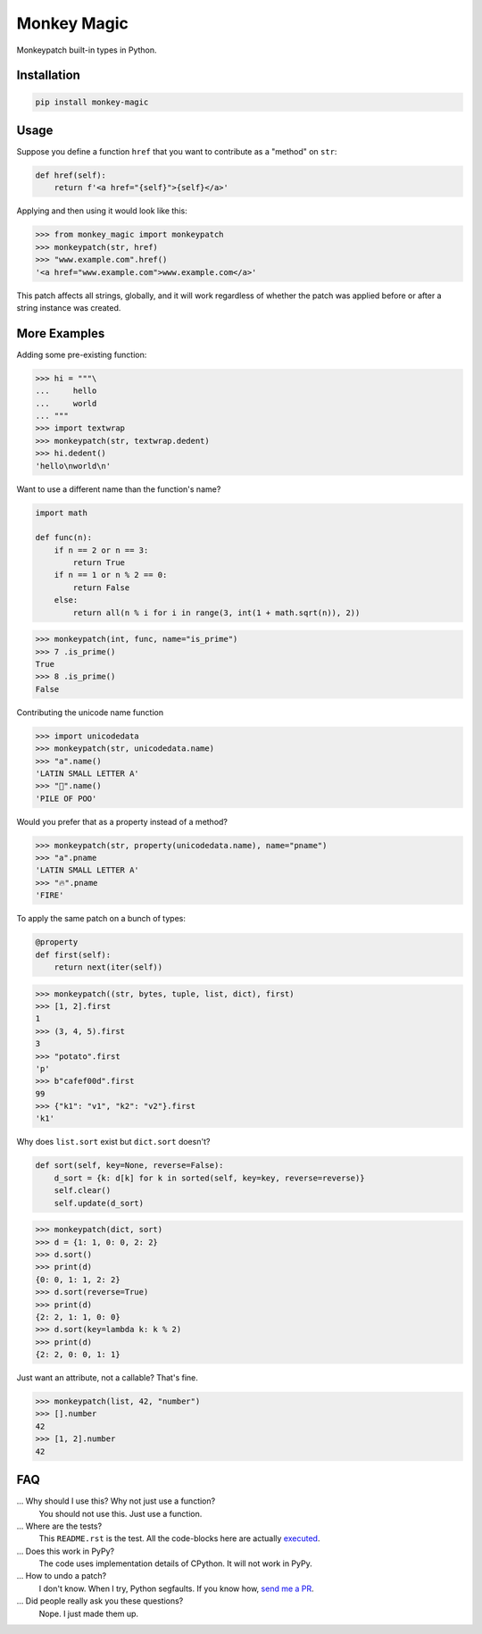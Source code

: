 Monkey Magic
============

Monkeypatch built-in types in Python.

Installation
------------

.. code-block:: bash

   pip install monkey-magic

Usage
-----

Suppose you define a function ``href`` that you want to contribute as a "method" on ``str``:

.. code-block:: python

   def href(self):
       return f'<a href="{self}">{self}</a>'

Applying and then using it would look like this:

>>> from monkey_magic import monkeypatch
>>> monkeypatch(str, href)
>>> "www.example.com".href()
'<a href="www.example.com">www.example.com</a>'

This patch affects all strings, globally, and it will work regardless of whether the patch was applied before or after a string instance was created.

More Examples
-------------

Adding some pre-existing function:

>>> hi = """\
...     hello
...     world
... """
>>> import textwrap
>>> monkeypatch(str, textwrap.dedent)
>>> hi.dedent()
'hello\nworld\n'

Want to use a different name than the function's name?

.. code-block:: python

   import math

   def func(n):
       if n == 2 or n == 3:
           return True
       if n == 1 or n % 2 == 0:
           return False
       else:
           return all(n % i for i in range(3, int(1 + math.sqrt(n)), 2))

>>> monkeypatch(int, func, name="is_prime")
>>> 7 .is_prime()
True
>>> 8 .is_prime()
False

Contributing the unicode name function

>>> import unicodedata
>>> monkeypatch(str, unicodedata.name)
>>> "a".name()
'LATIN SMALL LETTER A'
>>> "💩".name()
'PILE OF POO'

Would you prefer that as a property instead of a method?

>>> monkeypatch(str, property(unicodedata.name), name="pname")
>>> "a".pname
'LATIN SMALL LETTER A'
>>> "🔥".pname
'FIRE'

To apply the same patch on a bunch of types:

.. code-block:: python

   @property
   def first(self):
       return next(iter(self))

>>> monkeypatch((str, bytes, tuple, list, dict), first)
>>> [1, 2].first
1
>>> (3, 4, 5).first
3
>>> "potato".first
'p'
>>> b"cafef00d".first
99
>>> {"k1": "v1", "k2": "v2"}.first
'k1'

Why does ``list.sort`` exist but ``dict.sort`` doesn't?

.. code-block:: python

   def sort(self, key=None, reverse=False):
       d_sort = {k: d[k] for k in sorted(self, key=key, reverse=reverse)}
       self.clear()
       self.update(d_sort)

>>> monkeypatch(dict, sort)
>>> d = {1: 1, 0: 0, 2: 2}
>>> d.sort()
>>> print(d)
{0: 0, 1: 1, 2: 2}
>>> d.sort(reverse=True)
>>> print(d)
{2: 2, 1: 1, 0: 0}
>>> d.sort(key=lambda k: k % 2)
>>> print(d)
{2: 2, 0: 0, 1: 1}

Just want an attribute, not a callable? That's fine.

>>> monkeypatch(list, 42, "number")
>>> [].number
42
>>> [1, 2].number
42


FAQ
---

... Why should I use this? Why not just use a function?
   You should not use this. Just use a function.

... Where are the tests?
   This ``README.rst`` is the test. All the code-blocks here are actually `executed <https://github.com/simplistix/sybil>`_.

... Does this work in PyPy?
   The code uses implementation details of CPython. It will not work in PyPy.

... How to undo a patch?
   I don't know. When I try, Python segfaults. If you know how, `send me a PR <https://github.com/wimglenn/monkey-magic/pulls>`_.

... Did people really ask you these questions?
   Nope. I just made them up.

